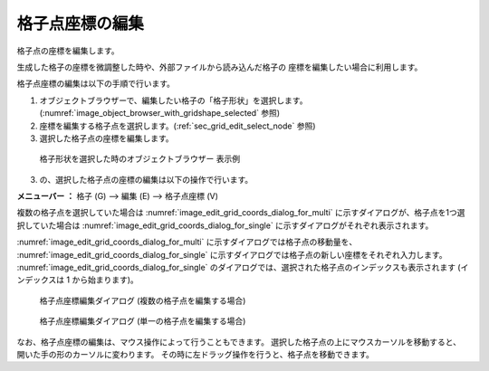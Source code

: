 .. _sec_grid_edit_node_coordinates:

格子点座標の編集
============================

格子点の座標を編集します。

生成した格子の座標を微調整した時や、外部ファイルから読み込んだ格子の
座標を編集したい場合に利用します。

格子点座標の編集は以下の手順で行います。

#. オブジェクトブラウザーで、編集したい格子の「格子形状」を選択します。
   (:numref:`image_object_browser_with_gridshape_selected` 参照)
#. 座標を編集する格子点を選択します。(:ref:`sec_grid_edit_select_node` 参照)
#. 選択した格子点の座標を編集します。

.. _image_object_browser_with_gridshape_selected:

.. figure:: images/object_browser_with_gridshape_selected.png
   :width: 150pt

   格子形状を選択した時のオブジェクトブラウザー 表示例

3. の、選択した格子点の座標の編集は以下の操作で行います。

**メニューバー ：** 格子 (G) --> 編集 (E) --> 格子点座標 (V)

複数の格子点を選択していた場合は
:numref:`image_edit_grid_coords_dialog_for_multi`
に示すダイアログが、格子点を1つ選択していた場合は
:numref:`image_edit_grid_coords_dialog_for_single`
に示すダイアログがそれぞれ表示されます。

:numref:`image_edit_grid_coords_dialog_for_multi`
に示すダイアログでは格子点の移動量を、
:numref:`image_edit_grid_coords_dialog_for_single`
に示すダイアログでは格子点の新しい座標をそれぞれ入力します。
:numref:`image_edit_grid_coords_dialog_for_single`
のダイアログでは、選択された格子点のインデックスも表示されます
(インデックスは 1 から始まります)。

.. _image_edit_grid_coords_dialog_for_multi:

.. figure:: images/edit_grid_coords_dialog_for_multi.png
   :width: 200pt

   格子点座標編集ダイアログ (複数の格子点を編集する場合)

.. _image_edit_grid_coords_dialog_for_single:

.. figure:: images/edit_grid_coords_dialog_for_single.png
   :width: 210pt

   格子点座標編集ダイアログ (単一の格子点を編集する場合)

なお、格子点座標の編集は、マウス操作によって行うこともできます。
選択した格子点の上にマウスカーソルを移動すると、
開いた手の形のカーソルに変わります。
その時に左ドラッグ操作を行うと、格子点を移動できます。
